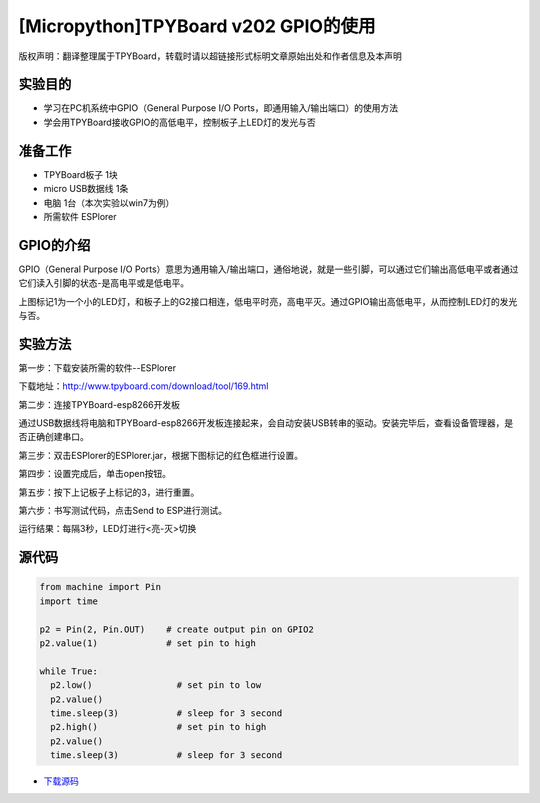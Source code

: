 [Micropython]TPYBoard v202 GPIO的使用
====================================================

版权声明：翻译整理属于TPYBoard，转载时请以超链接形式标明文章原始出处和作者信息及本声明

实验目的
--------------

- 学习在PC机系统中GPIO（General Purpose I/O Ports，即通用输入/输出端口）的使用方法
- 学会用TPYBoard接收GPIO的高低电平，控制板子上LED灯的发光与否

准备工作
----------------

- TPYBoard板子 1块
- micro USB数据线 1条
- 电脑 1台（本次实验以win7为例）
- 所需软件 ESPlorer

GPIO的介绍
----------------------

.. image:: http://www.tpyboard.com/ueditor/php/upload/image/20170427/1493271806734258.png

GPIO（General Purpose I/O Ports）意思为通用输入/输出端口，通俗地说，就是一些引脚，可以通过它们输出高低电平或者通过它们读入引脚的状态-是高电平或是低电平。

上图标记1为一个小的LED灯，和板子上的G2接口相连，低电平时亮，高电平灭。通过GPIO输出高低电平，从而控制LED灯的发光与否。

实验方法
-----------------

第一步：下载安装所需的软件--ESPlorer

下载地址：http://www.tpyboard.com/download/tool/169.html

第二步：连接TPYBoard-esp8266开发板

通过USB数据线将电脑和TPYBoard-esp8266开发板连接起来，会自动安装USB转串的驱动。安装完毕后，查看设备管理器，是否正确创建串口。

.. image:: http://old.tpyboard.com/ueditor/php/upload/image/20170315/1489560644598749.png

第三步：双击ESPlorer的ESPlorer.jar，根据下图标记的红色框进行设置。

.. image:: http://old.tpyboard.com/ueditor/php/upload/image/20170315/1489560660603166.png

.. image:: http://old.tpyboard.com/ueditor/php/upload/image/20170315/1489560674907087.png

第四步：设置完成后，单击open按钮。

.. image:: http://old.tpyboard.com/ueditor/php/upload/image/20170315/1489560688651356.png

第五步：按下上记板子上标记的3，进行重置。

.. image:: http://old.tpyboard.com/ueditor/php/upload/image/20170315/1489560706861108.png

第六步：书写测试代码，点击Send to ESP进行测试。

.. image:: http://old.tpyboard.com/ueditor/php/upload/image/20170315/1489560724105195.png

运行结果：每隔3秒，LED灯进行<亮-灭>切换

.. image:: http://old.tpyboard.com/ueditor/php/upload/image/20170315/1489560910187276.png

.. image:: http://old.tpyboard.com/ueditor/php/upload/image/20170315/1489560920923300.png


源代码
----------------

.. code-block:: python

	from machine import Pin
	import time

	p2 = Pin(2, Pin.OUT)    # create output pin on GPIO2
	p2.value(1)             # set pin to high

	while True:
	  p2.low()                # set pin to low
	  p2.value()
	  time.sleep(3)           # sleep for 3 second
	  p2.high()               # set pin to high
	  p2.value()
	  time.sleep(3)           # sleep for 3 second


- `下载源码 <https://github.com/TPYBoard/developmentBoard/tree/master/TPYBoard-v20x-master>`_
